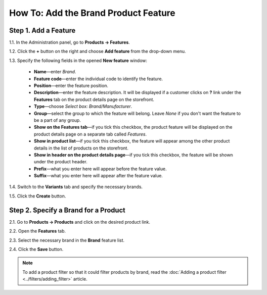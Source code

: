 *************************************
How To: Add the Brand Product Feature
*************************************

=====================
Step 1. Add a Feature
=====================

1.1. In the Administration panel, go to **Products → Features**.

1.2. Click the **+** button on the right and choose **Add feature** from the drop-down menu. 

1.3. Specify the following fields in the opened **New feature** window:

     * **Name**—enter *Brand*.

     * **Feature code**—enter the individual code to identify the feature.

     * **Position**—enter the feature position.

     * **Description**—enter the feature description. It will be displayed if a customer clicks on **?** link under the **Features** tab on the product details page on the storefront.

     * **Type**—choose *Select box: Brand/Manufacturer*.

     * **Group**—select the group to which the feature will belong. Leave *None* if you don't want the feature to be a part of any group.

     * **Show on the Features tab**—if you tick this checkbox, the product feature will be displayed on the product details page on a separate tab called *Features*.

     * **Show in product list**—if you tick this checkbox, the feature will appear among the other product details in the list of products on the storefront.

     * **Show in header on the product details page**—if you tick this checkbox, the feature will be shown under the product header.

     * **Prefix**—what you enter here will appear before the feature value.

     * **Suffix**—what you enter here will appear after the feature value.

.. image:: img/manufacturer.png
    :align: center
    :alt: The Brand feature

1.4. Switch to the **Variants** tab and specify the necessary brands.

1.5.   Click the **Create** button.

.. image:: img/manufacturer1.png
    :align: center
    :alt: Feature variants

=====================================
Step 2. Specify a Brand for a Product
=====================================

2.1. Go to **Products → Products** and click on the desired product link.

2.2. Open the **Features** tab.

2.3. Select the necessary brand in the **Brand** feature list.

2.4. Click the **Save** button.

.. note::

    To add a product filter so that it could filter products by brand, read the :doc:`Adding a product filter <../filters/adding_filter>` article.
